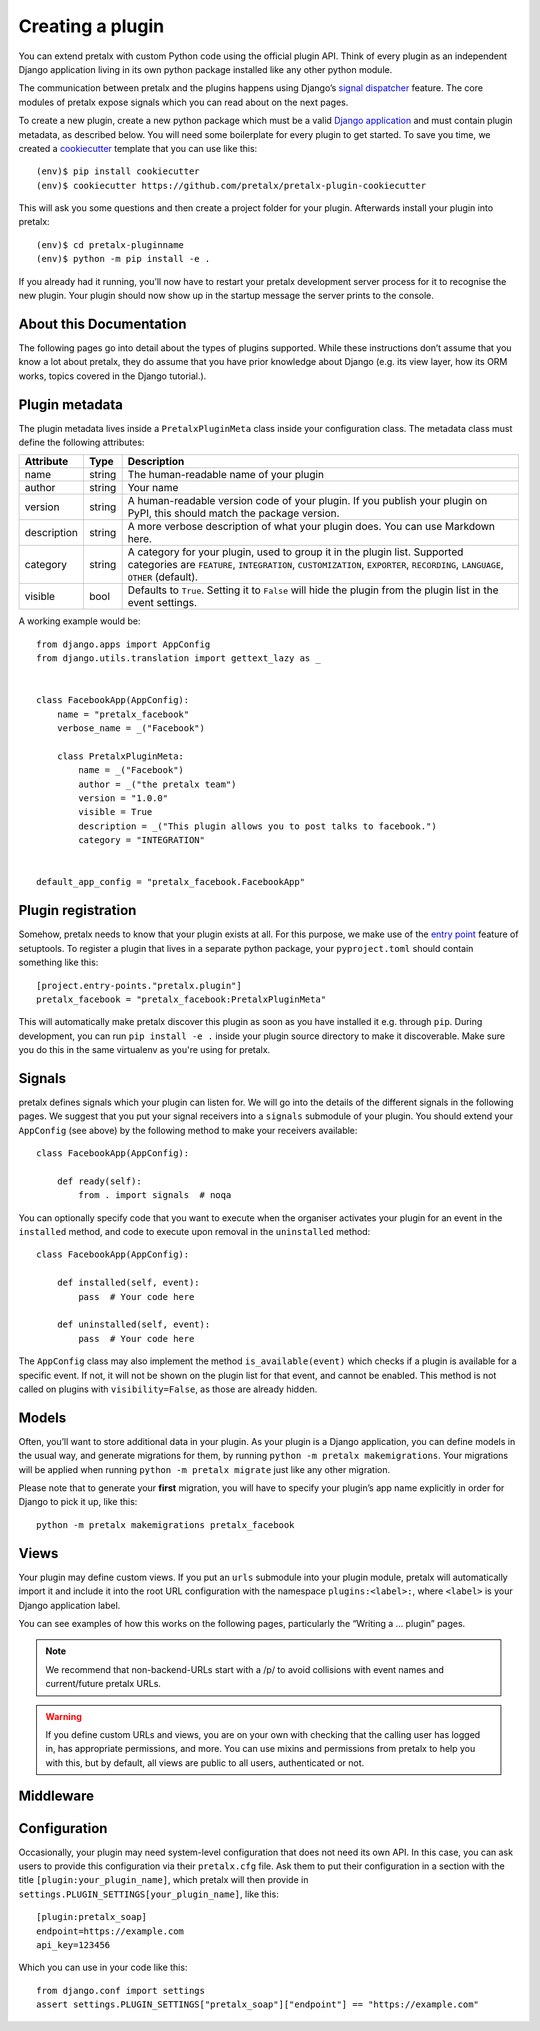.. highlight:: python
   :linenothreshold: 5

.. _`pluginsetup`:

Creating a plugin
=================

You can extend pretalx with custom Python code using the official plugin API.
Think of every plugin as an independent Django application living in its own
python package installed like any other python module.

The communication between pretalx and the plugins happens using Django’s
`signal dispatcher`_ feature. The core modules of pretalx expose signals which
you can read about on the next pages.

.. highlight:: console

To create a new plugin, create a new python package which must be a valid
`Django application`_ and must contain plugin metadata, as described below.
You will need some boilerplate for every plugin to get started. To save you
time, we created a `cookiecutter`_ template that you can use like this::

   (env)$ pip install cookiecutter
   (env)$ cookiecutter https://github.com/pretalx/pretalx-plugin-cookiecutter

This will ask you some questions and then create a project folder for your plugin.
Afterwards install your plugin into pretalx::

   (env)$ cd pretalx-pluginname
   (env)$ python -m pip install -e .

If you already had it running, you’ll now have to restart your pretalx
development server process for it to recognise the new plugin. Your plugin
should now show up in the startup message the server prints to the console.

About this Documentation
------------------------

The following pages go into detail about the types of plugins
supported. While these instructions don’t assume that you know a lot about
pretalx, they do assume that you have prior knowledge about Django (e.g. its
view layer, how its ORM works, topics covered in the Django tutorial.).

Plugin metadata
----------------

The plugin metadata lives inside a ``PretalxPluginMeta`` class inside your
configuration class. The metadata class must define the following attributes:

.. rst-class:: rest-resource-table

================== ==================== ===========================================================
Attribute          Type                 Description
================== ==================== ===========================================================
name               string               The human-readable name of your plugin
author             string               Your name
version            string               A human-readable version code of your plugin. If you publish your
                                        plugin on PyPI, this should match the package version.
description        string               A more verbose description of what your plugin does. You can use Markdown here.
category           string               A category for your plugin, used to group it in the plugin list.
                                        Supported categories are ``FEATURE``, ``INTEGRATION``, ``CUSTOMIZATION``,
                                        ``EXPORTER``, ``RECORDING``, ``LANGUAGE``, ``OTHER`` (default).
visible            bool                 Defaults to ``True``. Setting it to ``False`` will hide the plugin
                                        from the plugin list in the event settings.
================== ==================== ===========================================================

.. highlight:: python

A working example would be::

    from django.apps import AppConfig
    from django.utils.translation import gettext_lazy as _


    class FacebookApp(AppConfig):
        name = "pretalx_facebook"
        verbose_name = _("Facebook")

        class PretalxPluginMeta:
            name = _("Facebook")
            author = _("the pretalx team")
            version = "1.0.0"
            visible = True
            description = _("This plugin allows you to post talks to facebook.")
            category = "INTEGRATION"


    default_app_config = "pretalx_facebook.FacebookApp"

Plugin registration
-------------------

.. highlight:: toml

Somehow, pretalx needs to know that your plugin exists at all. For this purpose, we
make use of the `entry point`_ feature of setuptools. To register a plugin that lives
in a separate python package, your ``pyproject.toml`` should contain something like this::

    [project.entry-points."pretalx.plugin"]
    pretalx_facebook = "pretalx_facebook:PretalxPluginMeta"


This will automatically make pretalx discover this plugin as soon as you have
installed it e.g.  through ``pip``. During development, you can run ``pip
install -e .`` inside your plugin source directory to make it discoverable.
Make sure you do this in the same virtualenv as you're using for pretalx.

Signals
-------

.. highlight:: python

pretalx defines signals which your plugin can listen for. We will go into the
details of the different signals in the following pages. We suggest that you
put your signal receivers into a ``signals`` submodule of your plugin. You
should extend your ``AppConfig`` (see above) by the following method to make
your receivers available::

    class FacebookApp(AppConfig):

        def ready(self):
            from . import signals  # noqa

You can optionally specify code that you want to execute when the organiser
activates your plugin for an event in the ``installed`` method, and code to
execute upon removal in the ``uninstalled`` method::

    class FacebookApp(AppConfig):

        def installed(self, event):
            pass  # Your code here

        def uninstalled(self, event):
            pass  # Your code here

The ``AppConfig`` class may also implement the method ``is_available(event)``
which checks if a plugin is available for a specific event. If not, it will not
be shown on the plugin list for that event, and cannot be enabled. This method
is not called on plugins with ``visibility=False``, as those are already
hidden.

Models
------

Often, you’ll want to store additional data in your plugin. As your plugin is a
Django application, you can define models in the usual way, and generate
migrations for them, by running ``python -m pretalx makemigrations``. Your
migrations will be applied when running ``python -m pretalx migrate`` just like
any other migration.

.. highlight:: console

Please note that to generate your **first** migration, you will have to specify
your plugin’s app name explicitly in order for Django to pick it up, like
this::

    python -m pretalx makemigrations pretalx_facebook

Views
-----

Your plugin may define custom views. If you put an ``urls`` submodule into your
plugin module, pretalx will automatically import it and include it into the root
URL configuration with the namespace ``plugins:<label>:``, where ``<label>`` is
your Django application label.

You can see examples of how this works on the following pages, particularly
the “Writing a … plugin” pages.

.. note:: We recommend that non-backend-URLs start with a /p/ to avoid collisions
   with event names and current/future pretalx URLs.

.. WARNING:: If you define custom URLs and views, you are on your own
   with checking that the calling user has logged in, has appropriate permissions,
   and more. You can use mixins and permissions from pretalx to help you with this,
   but by default, all views are public to all users, authenticated or not.

Middleware
----------

.. highlight:: ini

   Sometimes a plugin may require adding middleware. To add your middleware to Pretalx, create
   ``middlewares`` section in the ``pretalx.cfg``. It is possible to add more than one middleware.
   Each middleware is defined by its ``path``, and optionally a ``position``. If position is not
   specified, the middleware will be added at the end of the middleware stack. For example::

   [middleware]
   midleware1_path=plugin.middleware.Plugin2Middleware
   middleware1_position = insert_after:django.middleware.common.CommonMiddleware
   middleware2_path = plugin.middleware.Plugin1Middleware
   middleware2_position = insert_before:django.middleware.common.CommonMiddleware


Configuration
-------------

.. highlight:: ini

Occasionally, your plugin may need system-level configuration that does not
need its own API. In this case, you can ask users to provide this configuration
via their ``pretalx.cfg`` file. Ask them to put their configuration in a
section with the title ``[plugin:your_plugin_name]``, which pretalx will then
provide in ``settings.PLUGIN_SETTINGS[your_plugin_name]``, like this::

   [plugin:pretalx_soap]
   endpoint=https://example.com
   api_key=123456

.. highlight:: python

Which you can use in your code like this::

   from django.conf import settings
   assert settings.PLUGIN_SETTINGS["pretalx_soap"]["endpoint"] == "https://example.com"

.. _Django application: https://docs.djangoproject.com/en/stable/ref/applications/
.. _signal dispatcher: https://docs.djangoproject.com/en/stable/topics/signals/
.. _namespace packages: http://legacy.python.org/dev/peps/pep-0420/
.. _entry point: https://setuptools.pypa.io/en/latest/pkg_resources.html#locating-plugins
.. _cookiecutter: https://cookiecutter.readthedocs.io/en/latest/
